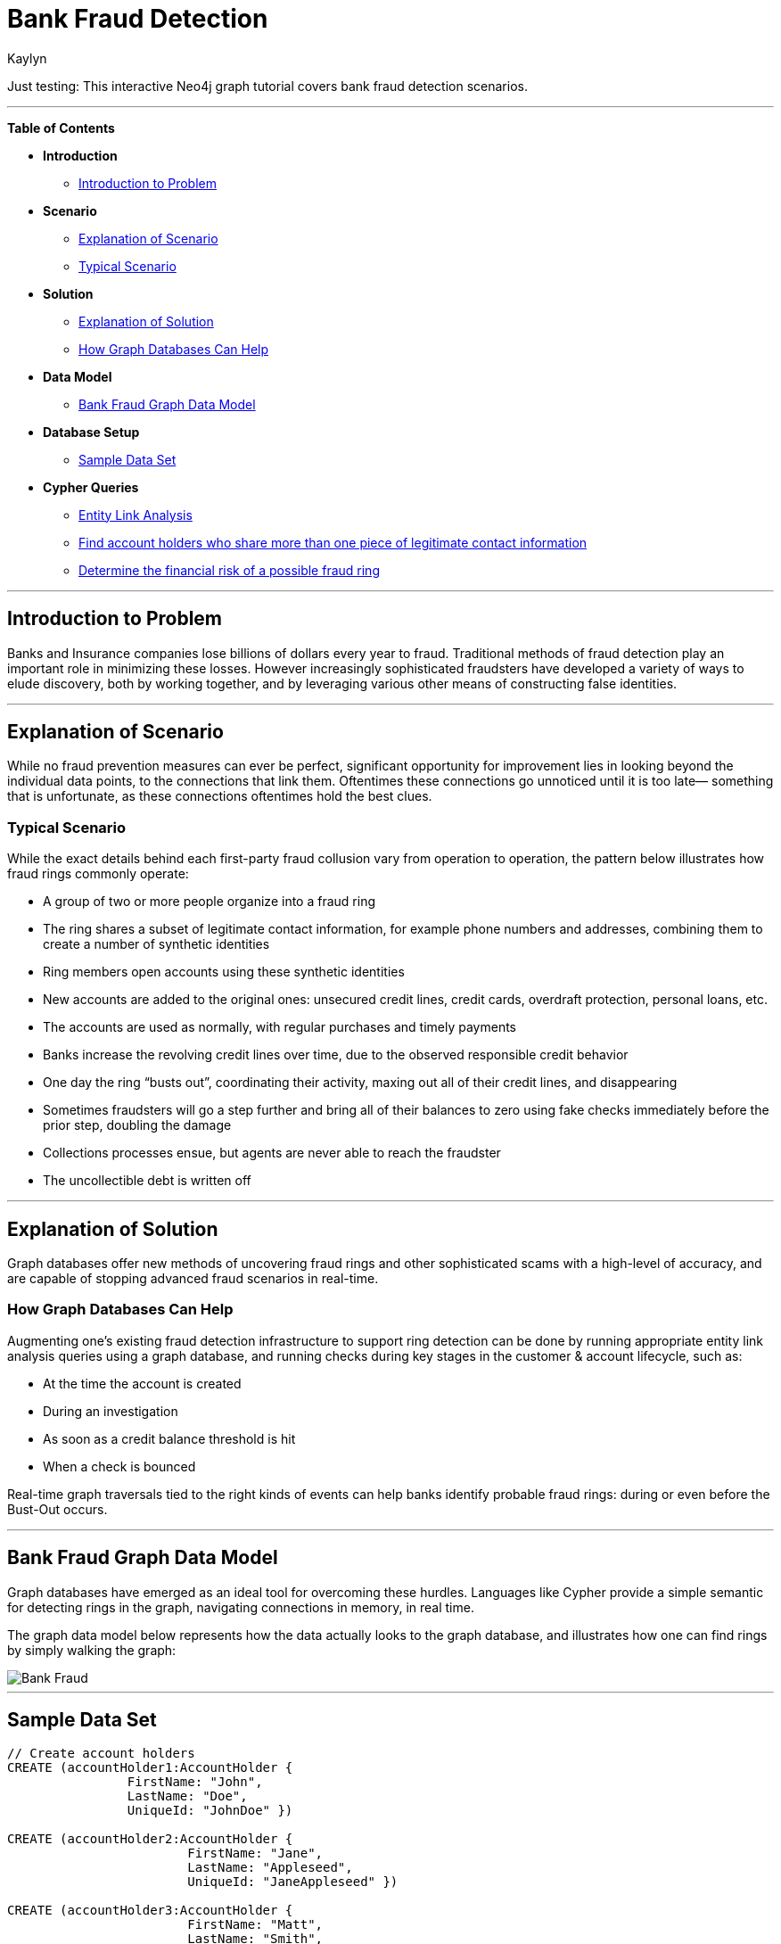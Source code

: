 = Bank Fraud Detection
:neo4j-version: 2.0.0-RC1
:author: Kaylyn
:tags: domain:finance, use-case:fraud-detection

Just testing: This interactive Neo4j graph tutorial covers bank fraud detection scenarios.

'''

*Table of Contents*

* *Introduction*
** <<introduction_to_problem, Introduction to Problem>>
* *Scenario*
** <<explanation of scenario, Explanation of Scenario>>
** <<typical_scenario, Typical Scenario>>
* *Solution*
** <<explanation_of_solution, Explanation of Solution>>
** <<how_graph_databases_can_help, How Graph Databases Can Help>>
* *Data Model*
** <<bank_fraud_data_model, Bank Fraud Graph Data Model>>
* *Database Setup*
** <<sample_data_set, Sample Data Set>>
* *Cypher Queries*
** <<entity_link_analysis, Entity Link Analysis>>
** <<find_account_holders_who_share_more_than_one_piece_of_legitimate_contact_information, Find account holders who share more than one piece of legitimate contact information>>
** <<determine_the_financial_risk_of_a_possible_fraud_ring , Determine the financial risk of a possible fraud ring>>

'''

== Introduction to Problem

Banks and Insurance companies lose billions of dollars every year to fraud. Traditional methods of fraud detection play an important role in minimizing these losses. However increasingly sophisticated fraudsters have developed a variety of ways to elude discovery, both by working together, and by leveraging various other means of constructing false identities. 

'''

== Explanation of Scenario

While no fraud prevention measures can ever be perfect, significant opportunity for improvement lies in looking beyond the individual data points, to the connections that link them. Oftentimes these connections go unnoticed until it is too late— something that is unfortunate, as these connections oftentimes hold the best clues.

=== Typical Scenario

While the exact details behind each first-party fraud collusion vary from operation to operation, the pattern below illustrates how fraud rings commonly operate:

* A group of two or more people organize into a fraud ring
* The ring shares a subset of legitimate contact information, for example phone numbers and addresses, combining them to create a number of synthetic identities
* Ring members open accounts using these synthetic identities 
* New accounts are added to the original ones: unsecured credit lines, credit cards, overdraft protection, personal loans, etc. 
* The accounts are used as normally, with regular purchases and timely payments
* Banks increase the revolving credit lines over time, due to the observed responsible credit behavior 
* One day the ring “busts out”, coordinating their activity, maxing out all of their credit lines, and disappearing
* Sometimes fraudsters will go a step further and bring all of their balances to zero using fake checks immediately before the prior step, doubling the damage
* Collections processes ensue, but agents are never able to reach the fraudster
* The uncollectible debt is written off

'''

== Explanation of Solution

Graph databases offer new methods of uncovering fraud rings and other sophisticated scams with a high-level of accuracy, and are capable of stopping advanced fraud scenarios in real-time.

=== How Graph Databases Can Help

Augmenting one’s existing fraud detection infrastructure to support ring detection can be done by running appropriate entity link analysis queries using a graph database, and running checks during key stages in the customer & account lifecycle, such as:

* At the time the account is created
* During an investigation
* As soon as a credit balance threshold is hit
* When a check is bounced

Real-time graph traversals tied to the right kinds of events can help banks identify probable fraud rings: during or even before the Bust-Out occurs.

'''

== Bank Fraud Graph Data Model

Graph databases have emerged as an ideal tool for overcoming these hurdles. Languages like Cypher provide a simple semantic for detecting rings in the graph, navigating connections in memory, in real time. 

The graph data model below represents how the data actually looks to the graph database, and illustrates how one can find rings by simply walking the graph:

image::https://raw.github.com/neo4j-contrib/gists/master/other/images/BankFraud-1.png[Bank Fraud]

'''

== Sample Data Set

//setup
[source,cypher]
----

// Create account holders
CREATE (accountHolder1:AccountHolder { 
       		FirstName: "John", 
       		LastName: "Doe", 
       		UniqueId: "JohnDoe" }) 

CREATE (accountHolder2:AccountHolder { 
			FirstName: "Jane", 
			LastName: "Appleseed", 
			UniqueId: "JaneAppleseed" }) 

CREATE (accountHolder3:AccountHolder { 
			FirstName: "Matt", 
			LastName: "Smith", 
			UniqueId: "MattSmith" }) 

// Create Address
CREATE (address1:Address { 
			Street: "123 NW 1st Street", 
			City: "San Francisco", 
			State: "California", 
			ZipCode: "94101" })

// Connect 3 account holders to 1 address
CREATE (accountHolder1)-[:HAS_ADDRESS]->(address1), 
       (accountHolder2)-[:HAS_ADDRESS]->(address1), 
       (accountHolder3)-[:HAS_ADDRESS]->(address1)

// Create Phone Number
CREATE (phoneNumber1:PhoneNumber { PhoneNumber: "555-555-5555" })

// Connect 2 account holders to 1 phone number
CREATE (accountHolder1)-[:HAS_PHONENUMBER]->(phoneNumber1), 
       (accountHolder2)-[:HAS_PHONENUMBER]->(phoneNumber1)

// Create SSN
CREATE (ssn1:SSN { SSN: "241-23-1234" })

// Connect 2 account holders to 1 SSN
CREATE (accountHolder2)-[:HAS_SSN]->(ssn1), 
       (accountHolder3)-[:HAS_SSN]->(ssn1)

// Create SSN and connect 1 account holder
CREATE (ssn2:SSN { SSN: "241-23-4567" })<-[:HAS_SSN]-(accountHolder1)

// Create Credit Card and connect 1 account holder
CREATE (creditCard1:CreditCard { 
			AccountNumber: "1234567890123456", 
			Limit: 5000, Balance: 1442.23, 
			ExpirationDate: "01-20", 
			SecurityCode: "123" })<-[:HAS_CREDITCARD]-(accountHolder1)

// Create Bank Account and connect 1 account holder
CREATE (bankAccount1:BankAccount { 
			AccountNumber: "2345678901234567", 
			Balance: 7054.43 })<-[:HAS_BANKACCOUNT]-(accountHolder1)

// Create Credit Card and connect 1 account holder
CREATE (creditCard2:CreditCard { 
			AccountNumber: "1234567890123456", 
			Limit: 4000, Balance: 2345.56, 
			ExpirationDate: "02-20", 
			SecurityCode: "456" })<-[:HAS_CREDITCARD]-(accountHolder2)

// Create Bank Account and connect 1 account holder
CREATE (bankAccount2:BankAccount { 
			AccountNumber: "3456789012345678", 
			Balance: 4231.12 })<-[:HAS_BANKACCOUNT]-(accountHolder2)

// Create Unsecured Loan and connect 1 account holder
CREATE (unsecuredLoan2:UnsecuredLoan { 
			AccountNumber: "4567890123456789-0", 
			Balance: 9045.53, 
			APR: .0541, 
			LoanAmount: 12000.00 })<-[:HAS_UNSECUREDLOAN]-(accountHolder2)

// Create Bank Account and connect 1 account holder
CREATE (bankAccount3:BankAccount { 
			AccountNumber: "4567890123456789", 
			Balance: 12345.45 })<-[:HAS_BANKACCOUNT]-(accountHolder3)

// Create Unsecured Loan and connect 1 account holder
CREATE (unsecuredLoan3:UnsecuredLoan { 
			AccountNumber: "5678901234567890-0", 
			Balance: 16341.95, APR: .0341, 
			LoanAmount: 22000.00 })<-[:HAS_UNSECUREDLOAN]-(accountHolder3)

// Create Phone Number and connect 1 account holder
CREATE (phoneNumber2:PhoneNumber { 
			PhoneNumber: "555-555-1234" })<-[:HAS_PHONENUMBER]-(accountHolder3)

RETURN *
----

//graph

'''

== Entity Link Analysis

Performing entity link analysis on the above data model is demonstrated below.

==== Find account holders who share more than one piece of legitimate contact information

[source,cypher]
----
MATCH 		(accountHolder:AccountHolder)-[]->(contactInformation) 
WITH 		contactInformation, 
			count(accountHolder) AS RingSize 
MATCH 		(contactInformation)<-[]-(accountHolder) 
WITH 		collect(accountHolder.UniqueId) AS AccountHolders, 
			contactInformation, RingSize
WHERE 		RingSize > 1 
RETURN 		AccountHolders AS FraudRing, 
			labels(contactInformation) AS ContactType, 
			RingSize
ORDER BY 	RingSize DESC
----

//output
//table

==== Determine the financial risk of a possible fraud ring

[source,cypher]
----
MATCH 		(accountHolder:AccountHolder)-[]->(contactInformation) 
WITH 		contactInformation, 
			count(accountHolder) AS RingSize 
MATCH 		(contactInformation)<-[]-(accountHolder), 
			(accountHolder)-[r:HAS_CREDITCARD|HAS_UNSECUREDLOAN]->(unsecuredAccount)
WITH 		collect(DISTINCT accountHolder.UniqueId) AS AccountHolders, 
			contactInformation, RingSize,
			SUM(CASE type(r)
				WHEN 'HAS_CREDITCARD' THEN unsecuredAccount.Limit
				WHEN 'HAS_UNSECUREDLOAN' THEN unsecuredAccount.Balance
				ELSE 0
			END) as FinancialRisk
WHERE 		RingSize > 1
RETURN 		AccountHolders AS FraudRing, 
			labels(contactInformation) AS ContactType, 
			RingSize, 
			round(FinancialRisk) as FinancialRisk
ORDER BY 	FinancialRisk DESC
----

//output
//table

